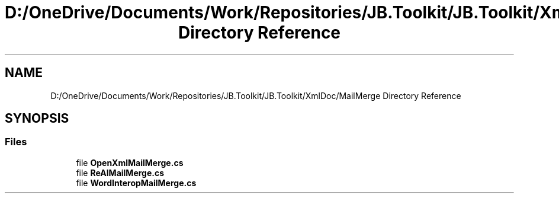 .TH "D:/OneDrive/Documents/Work/Repositories/JB.Toolkit/JB.Toolkit/XmlDoc/MailMerge Directory Reference" 3 "Sat Oct 10 2020" "JB.Toolkit" \" -*- nroff -*-
.ad l
.nh
.SH NAME
D:/OneDrive/Documents/Work/Repositories/JB.Toolkit/JB.Toolkit/XmlDoc/MailMerge Directory Reference
.SH SYNOPSIS
.br
.PP
.SS "Files"

.in +1c
.ti -1c
.RI "file \fBOpenXmlMailMerge\&.cs\fP"
.br
.ti -1c
.RI "file \fBReAlMailMerge\&.cs\fP"
.br
.ti -1c
.RI "file \fBWordInteropMailMerge\&.cs\fP"
.br
.in -1c
